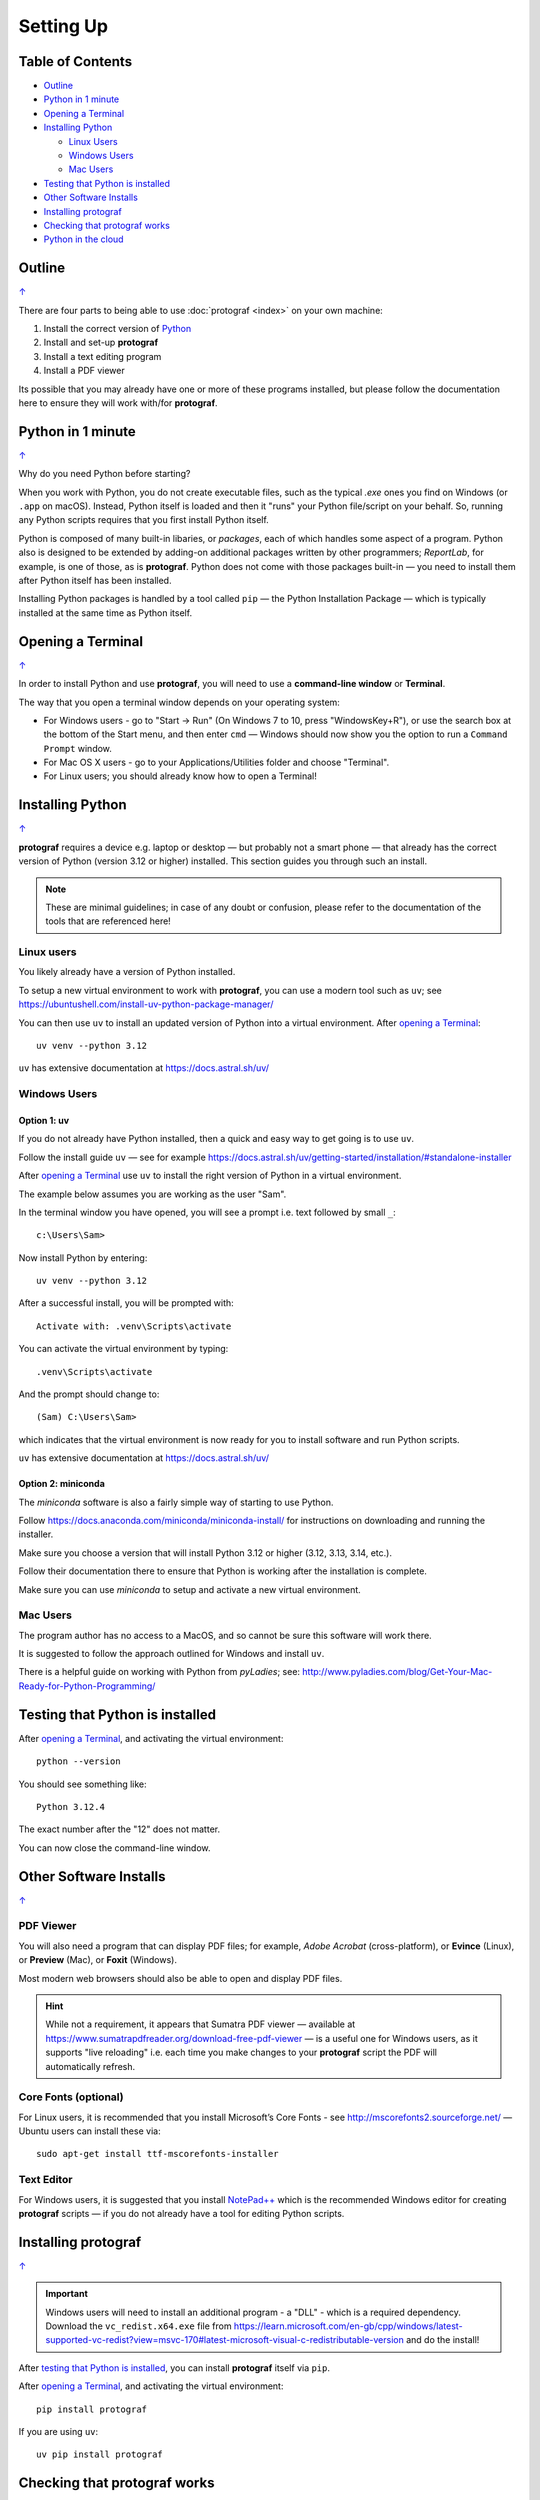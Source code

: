 ==========
Setting Up
==========

.. |dash| unicode:: U+2014 .. EM DASH SIGN

.. _table-of-contents:

Table of Contents
=================

- `Outline`_
- `Python in 1 minute`_
- `Opening a Terminal`_
- `Installing Python`_

  - `Linux Users`_
  - `Windows Users`_
  - `Mac Users`_
- `Testing that Python is installed`_
- `Other Software Installs`_
- `Installing protograf`_
- `Checking that protograf works`_
- `Python in the cloud`_


Outline
=======
`↑ <table-of-contents_>`_

There are four parts to being able to use :doc:`protograf <index>`
on your own machine:

1. Install the correct version of `Python <http://www.python.org>`_
2. Install and set-up **protograf**
3. Install a text editing program
4. Install a PDF viewer

Its possible that you may already have one or more of these programs installed,
but please follow the documentation here to ensure they will work with/for
**protograf**.


Python in 1 minute
==================
`↑ <table-of-contents_>`_

Why do you need Python before starting?

When you work with Python, you do not create executable files, such as the
typical `.exe` ones you find on Windows (or ``.app`` on macOS). Instead, Python
itself is loaded and then it "runs" your Python file/script on your behalf.
So, running any Python scripts requires that you first install Python itself.

Python is composed of many built-in libaries, or *packages*, each of which
handles some aspect of a program. Python also is designed to be extended by
adding-on additional packages written by other programmers; *ReportLab*, for
example, is one of those, as is **protograf**.  Python does not come with those
packages built-in |dash| you need to install them after Python itself has been
installed.

Installing Python packages is handled by a tool called ``pip`` |dash| the
Python Installation Package |dash| which is typically installed at the same
time as Python itself.

Opening a Terminal
==================
`↑ <table-of-contents_>`_

In order to install Python and use **protograf**, you will need to use
a **command-line window** or **Terminal**.

The way that you open a terminal window depends on your operating system:

-  For Windows users - go to "Start -> Run" (On Windows 7 to 10, press
   "WindowsKey+R"), or use the search box at the bottom of the Start menu,
   and then enter ``cmd`` |dash| Windows should now show you the option to
   run a ``Command Prompt`` window.
-  For Mac OS X users - go to your Applications/Utilities folder and
   choose "Terminal".
-  For Linux users; you should already know how to open a Terminal!


Installing Python
=================
`↑ <table-of-contents_>`_

**protograf** requires a device e.g. laptop or desktop |dash| but
probably not a smart phone |dash| that already has the correct version
of Python (version 3.12 or higher) installed.  This section guides you
through such an install.

.. NOTE::

    These are minimal guidelines; in case of any doubt or confusion, please
    refer to the documentation of the tools that are referenced here!


Linux users
-----------

You likely already have a version of Python installed.

To setup a new virtual environment to work with **protograf**, you can use
a modern tool such as ``uv``; see
https://ubuntushell.com/install-uv-python-package-manager/

You can then use ``uv`` to install an updated version of Python into a
virtual environment. After `opening a Terminal`_::

    uv venv --python 3.12

``uv`` has extensive documentation at https://docs.astral.sh/uv/

Windows Users
-------------

Option 1: uv
~~~~~~~~~~~~

If you do not already have Python installed, then a quick and easy way to
get going is to use ``uv``.

Follow the install guide ``uv`` |dash| see for example
https://docs.astral.sh/uv/getting-started/installation/#standalone-installer

After `opening a Terminal`_ use ``uv`` to install the right version of
Python in a virtual environment.

The example below assumes you are working as the user "Sam".

In the terminal window you have opened, you will see a prompt i.e.
text followed by small ``_``::

    c:\Users\Sam>

Now install Python by entering::

    uv venv --python 3.12

After a successful install, you will be prompted with::

    Activate with: .venv\Scripts\activate

You can activate the virtual environment by typing::

    .venv\Scripts\activate

And the prompt should change to::

    (Sam) C:\Users\Sam>

which indicates that the virtual environment is now ready for you to
install software and run Python scripts.

``uv`` has extensive documentation at https://docs.astral.sh/uv/

Option 2: miniconda
~~~~~~~~~~~~~~~~~~~

The *miniconda* software is also a fairly simple way of starting to use Python.

Follow https://docs.anaconda.com/miniconda/miniconda-install/ for instructions
on downloading and running the installer.

Make sure you choose a version that will install Python 3.12 or higher (3.12,
3.13, 3.14, etc.).

Follow their documentation there to ensure that Python is working after the
installation is complete.

Make sure you can use *miniconda* to setup and activate a new virtual environment.

Mac Users
---------

The program author has no access to a MacOS, and so cannot be sure this
software will work there.

It is suggested to follow the approach outlined for Windows and install
``uv``.

There is a helpful guide on working with Python from *pyLadies*; see:
http://www.pyladies.com/blog/Get-Your-Mac-Ready-for-Python-Programming/


Testing that Python is installed
================================

After `opening a Terminal`_, and activating the virtual environment::

   python --version

You should see something like::

   Python 3.12.4

The exact number after the "12" does not matter.

You can now close the command-line window.


Other Software Installs
=======================
`↑ <table-of-contents_>`_

PDF Viewer
----------

You will also need a program that can display PDF files; for example,
*Adobe Acrobat* (cross-platform), or **Evince** (Linux), or **Preview**
(Mac), or **Foxit** (Windows).

Most modern web browsers should also be able to open and display PDF files.

.. HINT::

    While not a requirement, it appears that Sumatra PDF viewer |dash| available
    at https://www.sumatrapdfreader.org/download-free-pdf-viewer |dash|
    is a useful one for Windows users, as it supports "live reloading"
    i.e. each time you make changes to your **protograf** script the PDF
    will automatically refresh.

Core Fonts (optional)
---------------------

For Linux users, it is recommended that you install Microsoft’s Core
Fonts - see http://mscorefonts2.sourceforge.net/ |dash| Ubuntu users
can install these via::

   sudo apt-get install ttf-mscorefonts-installer

Text Editor
-----------

For Windows users, it is suggested that you install
`NotePad++ <https://notepad-plus-plus.org/>`_ which is the recommended
Windows editor for creating **protograf** scripts |dash| if you do not
already have a tool for editing Python scripts.

Installing **protograf**
==========================
`↑ <table-of-contents_>`_

.. IMPORTANT::

    Windows users will need to install an additional program - a "DLL" -
    which is a required dependency.  Download the ``vc_redist.x64.exe`` file from
    https://learn.microsoft.com/en-gb/cpp/windows/latest-supported-vc-redist?view=msvc-170#latest-microsoft-visual-c-redistributable-version
    and do the install!

After `testing that Python is installed`_, you can install **protograf** itself
via ``pip``.

After `opening a Terminal`_, and activating the virtual environment::

   pip install protograf

If you are using ``uv``::

   uv pip install protograf


Checking that protograf works
=============================
`↑ <table-of-contents_>`_

To now check that **protograf** works, you should create a small test
file.

Open your text editor and type |dash| or copy and paste |dash| the following,
making sure you do not have any spaces at the start of any line!::

   from protograf import *
   Create()
   Text(text="Hello World")
   Save()

Save the file; call it *test.py*. The ``.py`` extension indicates that this
is a Python file |dash| this is useful but not absolutely essential!

Now use Python to "run" this file i.e. after `opening a Terminal`_, and
activating the virtual environment, you will need to change to the
directory in which the test file was created.

For example. on Windows, you may have saved the file in ``Documents``, so::

   (Sam) C:\Users\Sam>cd Documents

Now type::

   python test.py

and press the *Enter* key.

After the program runs, there should now be a new file called ``test.pdf``
that has been created in the same directory.

You should be able to open and view this PDF file via your `PDF viewer`_.
It should be a mostly blank, A4-sized page with the phrase *Hello World*
in a small Helvetica font near the bottom-left.


Python in the cloud
===================
`↑ <table-of-contents_>`_

If you do not want to install Python, you can try a cloud-based version.

You will need to register on  https://www.pythonanywhere.com/ and then
use the tools and infrastructure they provide.

.. HINT::

    The environment used for *pythonanywhere* is a Linux-based one
    and likely to be unfamiliar if you're a Windows user |dash| especially
    if you're not used to working via a "shell" in a Terminal, or
    command-line, interface.

*pythonanywhere* provides a terminal (``bash``) that you can use to install
Python packages via ``pip``.

You also have option to edit, or upload files |dash" such as **protograf**
scripts. Once scripts are available there, they can be run in the Terminal.

*pythonanywhere* has its own documentation to help you work further with it.
